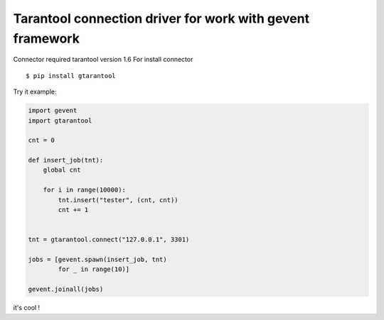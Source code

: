 Tarantool connection driver for work with gevent framework
----------------------------------------------------------
Connector required tarantool version 1.6
For install connector ::

    $ pip install gtarantool

Try it example:

.. code:: python

    import gevent
    import gtarantool

    cnt = 0

    def insert_job(tnt):
        global cnt

        for i in range(10000):
            tnt.insert("tester", (cnt, cnt))
            cnt += 1


    tnt = gtarantool.connect("127.0.0.1", 3301)

    jobs = [gevent.spawn(insert_job, tnt)
            for _ in range(10)]

    gevent.joinall(jobs)

it's cool !
